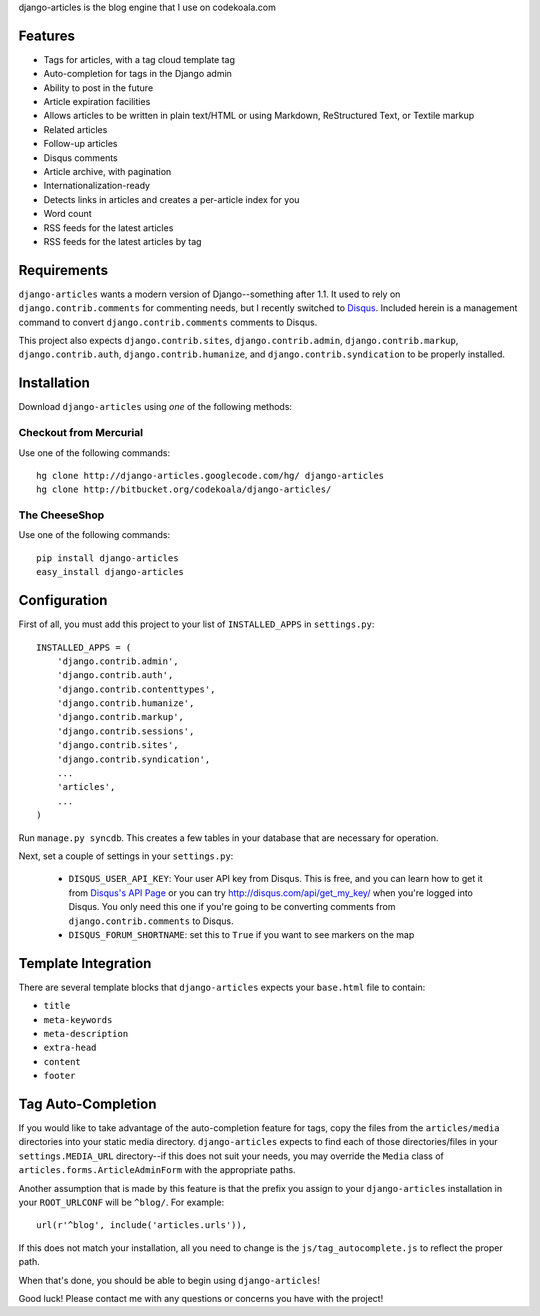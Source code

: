 django-articles is the blog engine that I use on codekoala.com

Features
========

* Tags for articles, with a tag cloud template tag
* Auto-completion for tags in the Django admin
* Ability to post in the future
* Article expiration facilities
* Allows articles to be written in plain text/HTML or using Markdown, ReStructured Text, or Textile markup
* Related articles
* Follow-up articles
* Disqus comments
* Article archive, with pagination
* Internationalization-ready
* Detects links in articles and creates a per-article index for you
* Word count
* RSS feeds for the latest articles
* RSS feeds for the latest articles by tag

Requirements
============

``django-articles`` wants a modern version of Django--something after 1.1.  It used to rely on ``django.contrib.comments`` for commenting needs, but I recently switched to `Disqus <http://www.disqus.com/>`_.  Included herein is a management command to convert ``django.contrib.comments`` comments to Disqus.

This project also expects ``django.contrib.sites``, ``django.contrib.admin``, ``django.contrib.markup``, ``django.contrib.auth``, ``django.contrib.humanize``, and ``django.contrib.syndication`` to be properly installed.

Installation
============

Download ``django-articles`` using *one* of the following methods:

Checkout from Mercurial
-----------------------

Use one of the following commands::

    hg clone http://django-articles.googlecode.com/hg/ django-articles
    hg clone http://bitbucket.org/codekoala/django-articles/

The CheeseShop
--------------

Use one of the following commands::

    pip install django-articles
    easy_install django-articles

Configuration
=============

First of all, you must add this project to your list of ``INSTALLED_APPS`` in ``settings.py``::

    INSTALLED_APPS = (
        'django.contrib.admin',
        'django.contrib.auth',
        'django.contrib.contenttypes',
        'django.contrib.humanize',
        'django.contrib.markup',
        'django.contrib.sessions',
        'django.contrib.sites',
        'django.contrib.syndication',
        ...
        'articles',
        ...
    )

Run ``manage.py syncdb``.  This creates a few tables in your database that are necessary for operation.

Next, set a couple of settings in your ``settings.py``:

 * ``DISQUS_USER_API_KEY``: Your user API key from Disqus.  This is free, and you can learn how to get it from  `Disqus's API Page <http://2ze.us/ME>`_ or you can try http://disqus.com/api/get_my_key/ when you're logged into Disqus.  You only need this one if you're going to be converting comments from ``django.contrib.comments`` to Disqus.
 * ``DISQUS_FORUM_SHORTNAME``: set this to ``True`` if you want to see markers on the map

Template Integration
====================

There are several template blocks that ``django-articles`` expects your ``base.html`` file to contain:

* ``title``
* ``meta-keywords``
* ``meta-description``
* ``extra-head``
* ``content``
* ``footer``

Tag Auto-Completion
===================

If you would like to take advantage of the auto-completion feature for tags, copy the files from the ``articles/media`` directories into your static media directory.  ``django-articles`` expects to find each of those directories/files in your ``settings.MEDIA_URL`` directory--if this does not suit your needs, you may override the ``Media`` class of ``articles.forms.ArticleAdminForm`` with the appropriate paths.

Another assumption that is made by this feature is that the prefix you assign to your ``django-articles`` installation in your ``ROOT_URLCONF`` will be ``^blog/``.  For example::

    url(r'^blog', include('articles.urls')),

If this does not match your installation, all you need to change is the ``js/tag_autocomplete.js`` to reflect the proper path.

When that's done, you should be able to begin using ``django-articles``!

Good luck!  Please contact me with any questions or concerns you have with the project!

